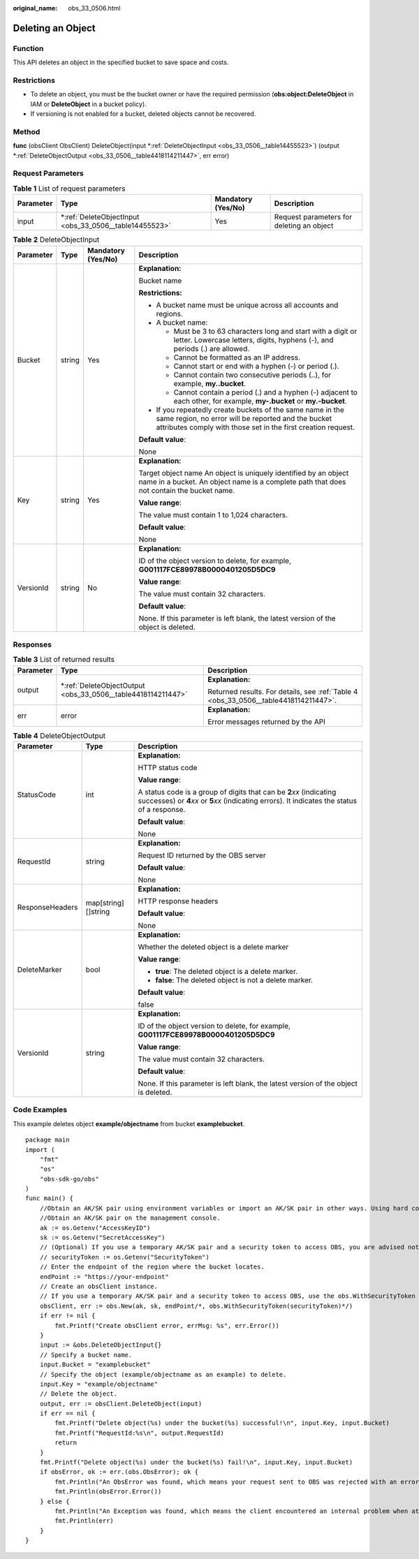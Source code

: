 :original_name: obs_33_0506.html

.. _obs_33_0506:

Deleting an Object
==================

Function
--------

This API deletes an object in the specified bucket to save space and costs.

Restrictions
------------

-  To delete an object, you must be the bucket owner or have the required permission (**obs:object:DeleteObject** in IAM or **DeleteObject** in a bucket policy).
-  If versioning is not enabled for a bucket, deleted objects cannot be recovered.

Method
------

**func** (obsClient ObsClient) DeleteObject(input \*\ :ref:`DeleteObjectInput <obs_33_0506__table14455523>`) (output \*\ :ref:`DeleteObjectOutput <obs_33_0506__table4418114211447>`, err error)

Request Parameters
------------------

.. table:: **Table 1** List of request parameters

   +-----------+-----------------------------------------------------------+--------------------+-------------------------------------------+
   | Parameter | Type                                                      | Mandatory (Yes/No) | Description                               |
   +===========+===========================================================+====================+===========================================+
   | input     | \*\ :ref:`DeleteObjectInput <obs_33_0506__table14455523>` | Yes                | Request parameters for deleting an object |
   +-----------+-----------------------------------------------------------+--------------------+-------------------------------------------+

.. _obs_33_0506__table14455523:

.. table:: **Table 2** DeleteObjectInput

   +-----------------+-----------------+--------------------+-----------------------------------------------------------------------------------------------------------------------------------------------------------------------------------+
   | Parameter       | Type            | Mandatory (Yes/No) | Description                                                                                                                                                                       |
   +=================+=================+====================+===================================================================================================================================================================================+
   | Bucket          | string          | Yes                | **Explanation:**                                                                                                                                                                  |
   |                 |                 |                    |                                                                                                                                                                                   |
   |                 |                 |                    | Bucket name                                                                                                                                                                       |
   |                 |                 |                    |                                                                                                                                                                                   |
   |                 |                 |                    | **Restrictions:**                                                                                                                                                                 |
   |                 |                 |                    |                                                                                                                                                                                   |
   |                 |                 |                    | -  A bucket name must be unique across all accounts and regions.                                                                                                                  |
   |                 |                 |                    | -  A bucket name:                                                                                                                                                                 |
   |                 |                 |                    |                                                                                                                                                                                   |
   |                 |                 |                    |    -  Must be 3 to 63 characters long and start with a digit or letter. Lowercase letters, digits, hyphens (-), and periods (.) are allowed.                                      |
   |                 |                 |                    |    -  Cannot be formatted as an IP address.                                                                                                                                       |
   |                 |                 |                    |    -  Cannot start or end with a hyphen (-) or period (.).                                                                                                                        |
   |                 |                 |                    |    -  Cannot contain two consecutive periods (..), for example, **my..bucket**.                                                                                                   |
   |                 |                 |                    |    -  Cannot contain a period (.) and a hyphen (-) adjacent to each other, for example, **my-.bucket** or **my.-bucket**.                                                         |
   |                 |                 |                    |                                                                                                                                                                                   |
   |                 |                 |                    | -  If you repeatedly create buckets of the same name in the same region, no error will be reported and the bucket attributes comply with those set in the first creation request. |
   |                 |                 |                    |                                                                                                                                                                                   |
   |                 |                 |                    | **Default value**:                                                                                                                                                                |
   |                 |                 |                    |                                                                                                                                                                                   |
   |                 |                 |                    | None                                                                                                                                                                              |
   +-----------------+-----------------+--------------------+-----------------------------------------------------------------------------------------------------------------------------------------------------------------------------------+
   | Key             | string          | Yes                | **Explanation:**                                                                                                                                                                  |
   |                 |                 |                    |                                                                                                                                                                                   |
   |                 |                 |                    | Target object name An object is uniquely identified by an object name in a bucket. An object name is a complete path that does not contain the bucket name.                       |
   |                 |                 |                    |                                                                                                                                                                                   |
   |                 |                 |                    | **Value range**:                                                                                                                                                                  |
   |                 |                 |                    |                                                                                                                                                                                   |
   |                 |                 |                    | The value must contain 1 to 1,024 characters.                                                                                                                                     |
   |                 |                 |                    |                                                                                                                                                                                   |
   |                 |                 |                    | **Default value**:                                                                                                                                                                |
   |                 |                 |                    |                                                                                                                                                                                   |
   |                 |                 |                    | None                                                                                                                                                                              |
   +-----------------+-----------------+--------------------+-----------------------------------------------------------------------------------------------------------------------------------------------------------------------------------+
   | VersionId       | string          | No                 | **Explanation:**                                                                                                                                                                  |
   |                 |                 |                    |                                                                                                                                                                                   |
   |                 |                 |                    | ID of the object version to delete, for example, **G001117FCE89978B0000401205D5DC9**                                                                                              |
   |                 |                 |                    |                                                                                                                                                                                   |
   |                 |                 |                    | **Value range**:                                                                                                                                                                  |
   |                 |                 |                    |                                                                                                                                                                                   |
   |                 |                 |                    | The value must contain 32 characters.                                                                                                                                             |
   |                 |                 |                    |                                                                                                                                                                                   |
   |                 |                 |                    | **Default value**:                                                                                                                                                                |
   |                 |                 |                    |                                                                                                                                                                                   |
   |                 |                 |                    | None. If this parameter is left blank, the latest version of the object is deleted.                                                                                               |
   +-----------------+-----------------+--------------------+-----------------------------------------------------------------------------------------------------------------------------------------------------------------------------------+

Responses
---------

.. table:: **Table 3** List of returned results

   +-----------------------+-----------------------------------------------------------------+--------------------------------------------------------------------------------------+
   | Parameter             | Type                                                            | Description                                                                          |
   +=======================+=================================================================+======================================================================================+
   | output                | \*\ :ref:`DeleteObjectOutput <obs_33_0506__table4418114211447>` | **Explanation:**                                                                     |
   |                       |                                                                 |                                                                                      |
   |                       |                                                                 | Returned results. For details, see :ref:`Table 4 <obs_33_0506__table4418114211447>`. |
   +-----------------------+-----------------------------------------------------------------+--------------------------------------------------------------------------------------+
   | err                   | error                                                           | **Explanation:**                                                                     |
   |                       |                                                                 |                                                                                      |
   |                       |                                                                 | Error messages returned by the API                                                   |
   +-----------------------+-----------------------------------------------------------------+--------------------------------------------------------------------------------------+

.. _obs_33_0506__table4418114211447:

.. table:: **Table 4** DeleteObjectOutput

   +-----------------------+-----------------------+-----------------------------------------------------------------------------------------------------------------------------------------------------------------------------+
   | Parameter             | Type                  | Description                                                                                                                                                                 |
   +=======================+=======================+=============================================================================================================================================================================+
   | StatusCode            | int                   | **Explanation:**                                                                                                                                                            |
   |                       |                       |                                                                                                                                                                             |
   |                       |                       | HTTP status code                                                                                                                                                            |
   |                       |                       |                                                                                                                                                                             |
   |                       |                       | **Value range**:                                                                                                                                                            |
   |                       |                       |                                                                                                                                                                             |
   |                       |                       | A status code is a group of digits that can be **2**\ *xx* (indicating successes) or **4**\ *xx* or **5**\ *xx* (indicating errors). It indicates the status of a response. |
   |                       |                       |                                                                                                                                                                             |
   |                       |                       | **Default value**:                                                                                                                                                          |
   |                       |                       |                                                                                                                                                                             |
   |                       |                       | None                                                                                                                                                                        |
   +-----------------------+-----------------------+-----------------------------------------------------------------------------------------------------------------------------------------------------------------------------+
   | RequestId             | string                | **Explanation:**                                                                                                                                                            |
   |                       |                       |                                                                                                                                                                             |
   |                       |                       | Request ID returned by the OBS server                                                                                                                                       |
   |                       |                       |                                                                                                                                                                             |
   |                       |                       | **Default value**:                                                                                                                                                          |
   |                       |                       |                                                                                                                                                                             |
   |                       |                       | None                                                                                                                                                                        |
   +-----------------------+-----------------------+-----------------------------------------------------------------------------------------------------------------------------------------------------------------------------+
   | ResponseHeaders       | map[string][]string   | **Explanation:**                                                                                                                                                            |
   |                       |                       |                                                                                                                                                                             |
   |                       |                       | HTTP response headers                                                                                                                                                       |
   |                       |                       |                                                                                                                                                                             |
   |                       |                       | **Default value**:                                                                                                                                                          |
   |                       |                       |                                                                                                                                                                             |
   |                       |                       | None                                                                                                                                                                        |
   +-----------------------+-----------------------+-----------------------------------------------------------------------------------------------------------------------------------------------------------------------------+
   | DeleteMarker          | bool                  | **Explanation:**                                                                                                                                                            |
   |                       |                       |                                                                                                                                                                             |
   |                       |                       | Whether the deleted object is a delete marker                                                                                                                               |
   |                       |                       |                                                                                                                                                                             |
   |                       |                       | **Value range**:                                                                                                                                                            |
   |                       |                       |                                                                                                                                                                             |
   |                       |                       | -  **true**: The deleted object is a delete marker.                                                                                                                         |
   |                       |                       | -  **false**: The deleted object is not a delete marker.                                                                                                                    |
   |                       |                       |                                                                                                                                                                             |
   |                       |                       | **Default value**:                                                                                                                                                          |
   |                       |                       |                                                                                                                                                                             |
   |                       |                       | false                                                                                                                                                                       |
   +-----------------------+-----------------------+-----------------------------------------------------------------------------------------------------------------------------------------------------------------------------+
   | VersionId             | string                | **Explanation:**                                                                                                                                                            |
   |                       |                       |                                                                                                                                                                             |
   |                       |                       | ID of the object version to delete, for example, **G001117FCE89978B0000401205D5DC9**                                                                                        |
   |                       |                       |                                                                                                                                                                             |
   |                       |                       | **Value range**:                                                                                                                                                            |
   |                       |                       |                                                                                                                                                                             |
   |                       |                       | The value must contain 32 characters.                                                                                                                                       |
   |                       |                       |                                                                                                                                                                             |
   |                       |                       | **Default value**:                                                                                                                                                          |
   |                       |                       |                                                                                                                                                                             |
   |                       |                       | None. If this parameter is left blank, the latest version of the object is deleted.                                                                                         |
   +-----------------------+-----------------------+-----------------------------------------------------------------------------------------------------------------------------------------------------------------------------+

Code Examples
-------------

This example deletes object **example/objectname** from bucket **examplebucket**.

::

   package main
   import (
       "fmt"
       "os"
       "obs-sdk-go/obs"
   )
   func main() {
       //Obtain an AK/SK pair using environment variables or import an AK/SK pair in other ways. Using hard coding may result in leakage.
       //Obtain an AK/SK pair on the management console.
       ak := os.Getenv("AccessKeyID")
       sk := os.Getenv("SecretAccessKey")
       // (Optional) If you use a temporary AK/SK pair and a security token to access OBS, you are advised not to use hard coding to reduce leakage risks. You can obtain an AK/SK pair using environment variables or import an AK/SK pair in other ways.
       // securityToken := os.Getenv("SecurityToken")
       // Enter the endpoint of the region where the bucket locates.
       endPoint := "https://your-endpoint"
       // Create an obsClient instance.
       // If you use a temporary AK/SK pair and a security token to access OBS, use the obs.WithSecurityToken method to specify a security token when creating an instance.
       obsClient, err := obs.New(ak, sk, endPoint/*, obs.WithSecurityToken(securityToken)*/)
       if err != nil {
           fmt.Printf("Create obsClient error, errMsg: %s", err.Error())
       }
       input := &obs.DeleteObjectInput{}
       // Specify a bucket name.
       input.Bucket = "examplebucket"
       // Specify the object (example/objectname as an example) to delete.
       input.Key = "example/objectname"
       // Delete the object.
       output, err := obsClient.DeleteObject(input)
       if err == nil {
           fmt.Printf("Delete object(%s) under the bucket(%s) successful!\n", input.Key, input.Bucket)
           fmt.Printf("RequestId:%s\n", output.RequestId)
           return
       }
       fmt.Printf("Delete object(%s) under the bucket(%s) fail!\n", input.Key, input.Bucket)
       if obsError, ok := err.(obs.ObsError); ok {
           fmt.Println("An ObsError was found, which means your request sent to OBS was rejected with an error response.")
           fmt.Println(obsError.Error())
       } else {
           fmt.Println("An Exception was found, which means the client encountered an internal problem when attempting to communicate with OBS, for example, the client was unable to access the network.")
           fmt.Println(err)
       }
   }
